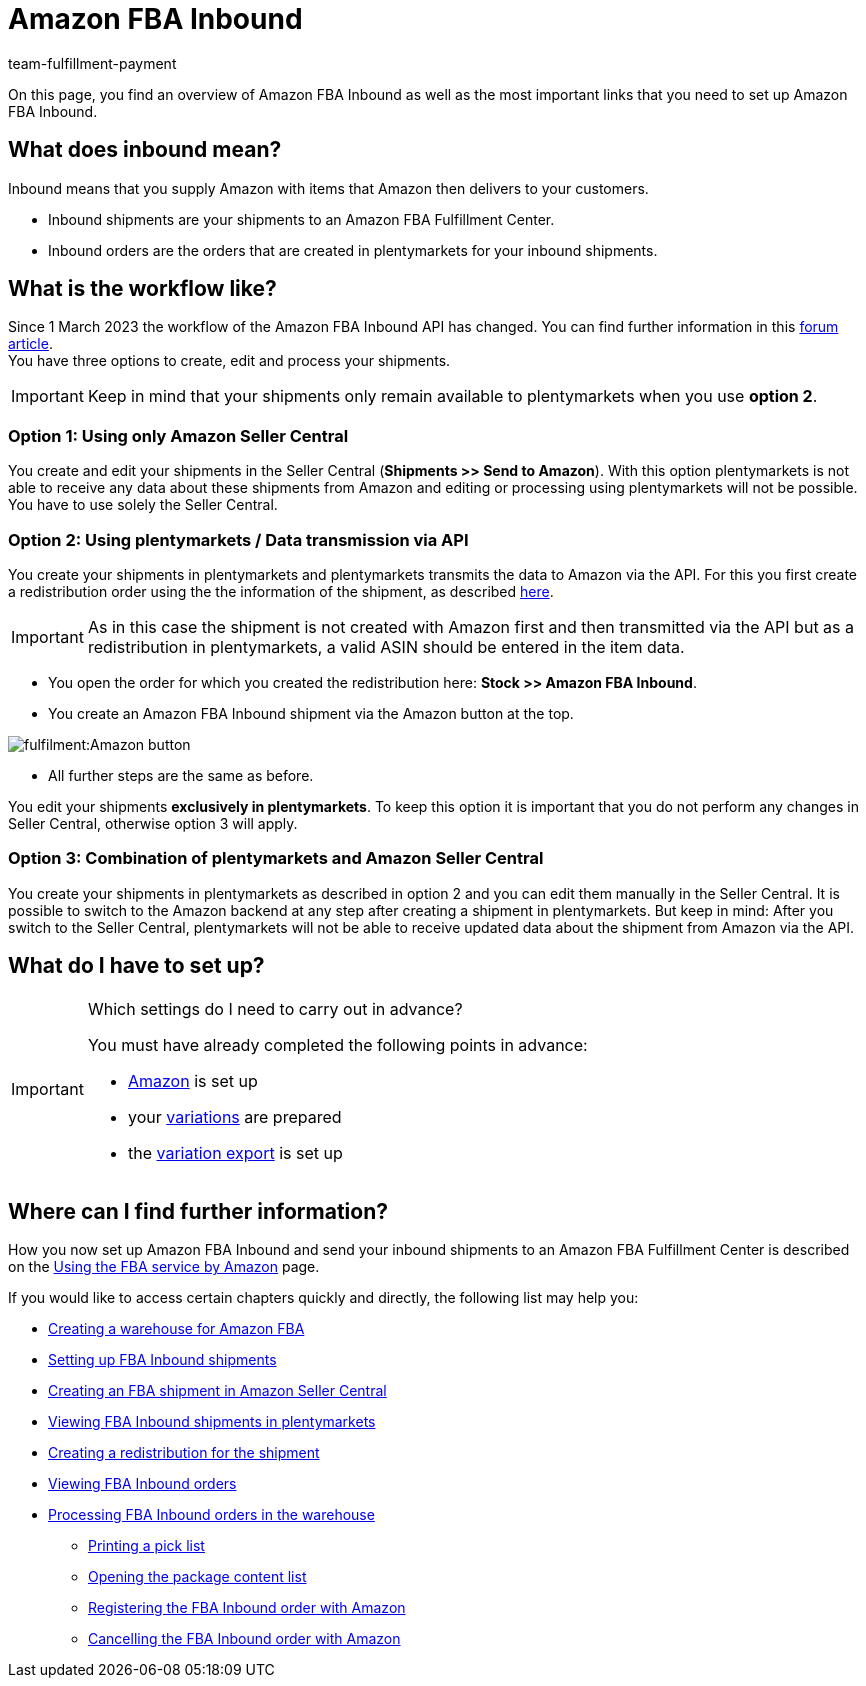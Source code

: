 = Amazon FBA Inbound
:keywords: Amazon FBA Inbound
:description: Learn how to set up Amazon FBA Inbound in plentymarkets.
:author: team-fulfillment-payment

On this page, you find an overview of Amazon FBA Inbound as well as the most important links that you need to set up Amazon FBA Inbound.

== What does inbound mean?

Inbound means that you supply Amazon with items that Amazon then delivers to your customers.

* Inbound shipments are your shipments to an Amazon FBA Fulfillment Center.

* Inbound orders are the orders that are created in plentymarkets for your inbound shipments.


== What is the workflow like?

Since 1 March 2023 the workflow of the Amazon FBA Inbound API has changed.
You can find further information in this link:https://forum.plentymarkets.com/t/wichtige-amazon-fba-inbound-workflow-aenderung-wirksam-ab-01-03-2023-important-changes-on-the-amazon-fba-imbound-workflow-effective-starting-1st-march-2023/710262[forum article]. +
You have three options to create, edit and process your shipments.

[IMPORTANT]
====
Keep in mind that your shipments only remain available to plentymarkets when you use *option 2*.
====

=== Option 1: Using only Amazon Seller Central
You create and edit your shipments in the Seller Central (*Shipments >> Send to Amazon*). With this option plentymarkets is not able to receive any data about these shipments from Amazon and editing or processing using plentymarkets will not be possible. You have to use solely the Seller Central.

=== Option 2: Using plentymarkets / Data transmission via API
You create your shipments in plentymarkets and plentymarkets transmits the data to Amazon via the API. 
For this you first create a redistribution order using the the information of the shipment, as described xref:markets:amazon-fba.adoc#140[here].

[IMPORTANT]
====
As in this case the shipment is not created with Amazon first and then transmitted via the API but as a redistribution in plentymarkets, a valid ASIN should be entered in the item data. 
====
* You open the order for which you created the redistribution here: *Stock >> Amazon FBA Inbound*. +
* You create an Amazon FBA Inbound shipment via the Amazon button at the top. +

image::fulfilment:Amazon_button.png[]

* All further steps are the same as before. +

You edit your shipments *exclusively in plentymarkets*. To keep this option it is important that you do not perform any changes in Seller Central, otherwise option 3 will apply.

=== Option 3: Combination of plentymarkets and Amazon Seller Central
You create your shipments in plentymarkets as described in option 2 and you can edit them manually in the Seller Central. It is possible to switch to the Amazon backend at any step after creating a shipment in plentymarkets. But keep in mind: After you switch to the Seller Central, plentymarkets will not be able to receive updated data about the shipment from Amazon via the API.


== What do I have to set up?

[IMPORTANT]
.Which settings do I need to carry out in advance?
====
You must have already completed the following points in advance:

* xref:markets:amazon-setup.adoc[Amazon] is set up
* your xref:markets:preparing-variations.adoc[variations] are prepared
* the xref:markets:variation-data-export.adoc[variation export] is set up
====

== Where can I find further information?

How you now set up Amazon FBA Inbound and send your inbound shipments to an Amazon FBA Fulfillment Center is described on the xref:markets:amazon-fba.adoc[Using the FBA service by Amazon] page.

If you would like to access certain chapters quickly and directly, the following list may help you:

* xref:markets:amazon-fba.adoc#60[Creating a warehouse for Amazon FBA]

* xref:markets:amazon-fba.adoc#90[Setting up FBA Inbound shipments]

* xref:markets:amazon-fba.adoc#130[Creating an FBA shipment in Amazon Seller Central]

* xref:markets:amazon-fba.adoc#125[Viewing FBA Inbound shipments in plentymarkets]

* xref:markets:amazon-fba.adoc#140[Creating a redistribution for the shipment]

* xref:markets:amazon-fba.adoc#150[Viewing FBA Inbound orders]

* xref:markets:amazon-fba.adoc#160[Processing FBA Inbound orders in the warehouse]

** xref:markets:amazon-fba.adoc#200[Printing a pick list]

** xref:markets:amazon-fba.adoc#170[Opening the package content list]

** xref:markets:amazon-fba.adoc#180[Registering the FBA Inbound order with Amazon]

** xref:markets:amazon-fba.adoc#185[Cancelling the FBA Inbound order with Amazon]
